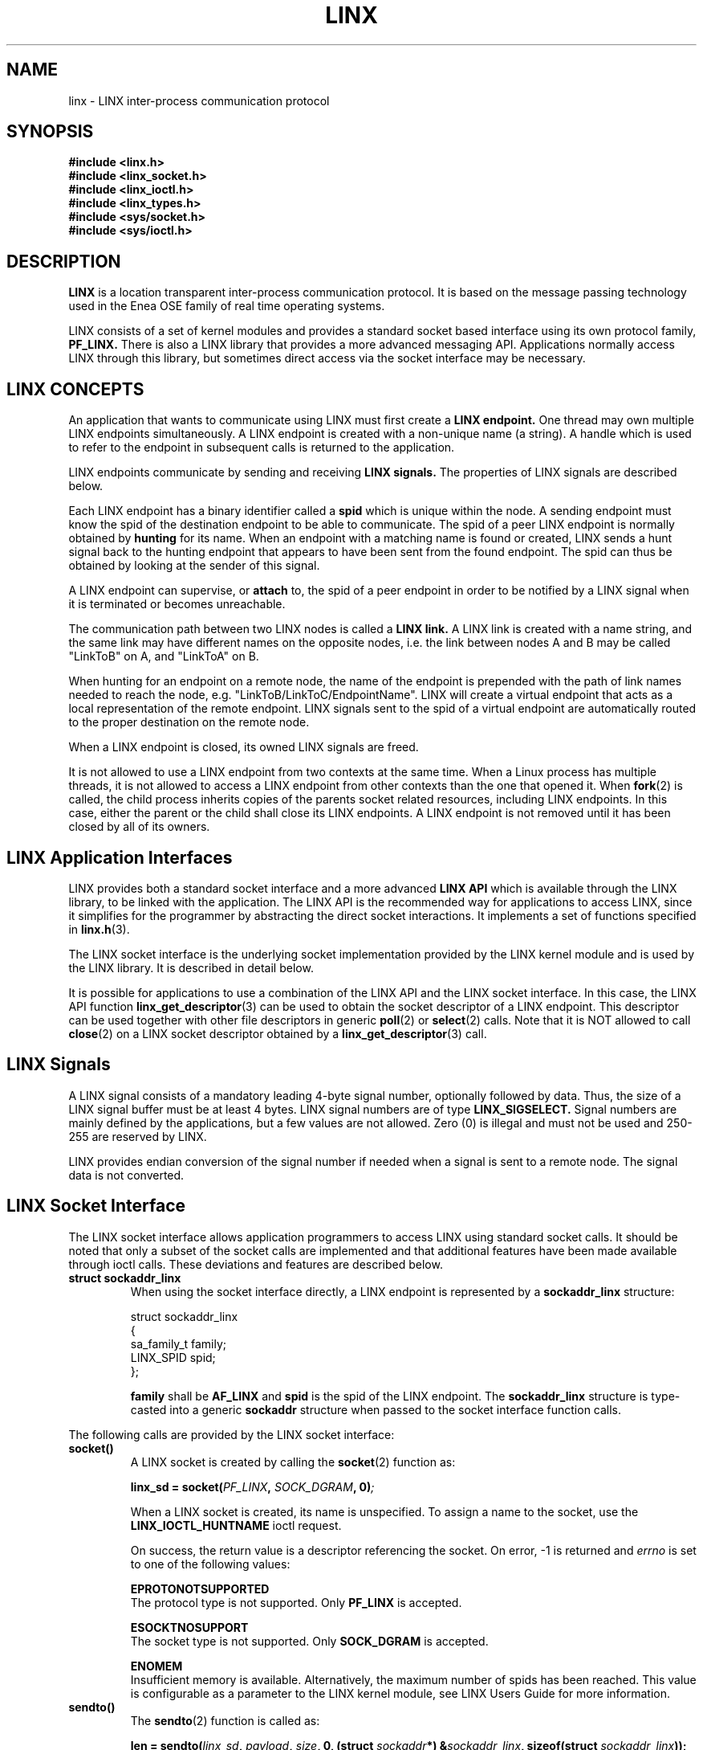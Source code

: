 .TH LINX 7 2007-09-14 "LINX Man Page" "LINX"
.SH NAME
linx \- LINX inter-process communication protocol
.SH SYNOPSIS
.B #include <linx.h>
.br
.B #include <linx_socket.h>
.br
.B #include <linx_ioctl.h>
.br
.B #include <linx_types.h>
.br
.B #include <sys/socket.h>
.br
.B #include <sys/ioctl.h>

.SH DESCRIPTION

.B LINX
is a location transparent inter-process communication protocol. It is based
on the message passing technology used in the Enea OSE family of real time
operating systems.
.PP
LINX consists of a set of kernel modules and provides a
standard socket based interface using its own protocol family,
.B PF_LINX.
There is also a LINX library that provides a more advanced messaging API.
Applications normally access LINX through this library, but sometimes
direct access via the socket interface may be necessary.
.PP

.SH "LINX CONCEPTS"

An application that wants to communicate using LINX must
first create a
.B LINX endpoint.
One thread may own multiple LINX endpoints simultaneously.
A LINX endpoint is created with a non-unique name (a string).
A handle which is used to refer to the endpoint in
subsequent calls is returned to the application.

LINX endpoints communicate by sending and receiving
.B LINX signals.
The properties of LINX signals are described below.

Each LINX endpoint has a binary identifier called a
.B spid
which is unique within the node. A sending endpoint must know the
spid of the destination endpoint to be able to communicate.
The spid of a peer LINX endpoint is normally obtained by
.B hunting
for its name. When an endpoint with a matching name is found or
created, LINX sends a hunt signal back to the hunting endpoint
that appears to have been sent from the found endpoint. The spid
can thus be obtained by looking at the sender of this signal.

A LINX endpoint can supervise, or
.B attach
to, the spid of a peer endpoint in order to be notified by a
LINX signal when it is terminated or becomes unreachable.

The communication path between two LINX nodes is called a
.B LINX link.
A LINX link is created with a name string, and the same link may
have different names on the opposite nodes, i.e. the
link between nodes A and B may be called "LinkToB" on A,
and "LinkToA" on B.

When hunting for an endpoint on a remote node, the name of
the endpoint is prepended with the path of link names needed to
reach the node, e.g. "LinkToB/LinkToC/EndpointName".
LINX will create a virtual endpoint that acts as a local
representation of the remote endpoint. LINX signals sent to the
spid of a virtual endpoint are automatically routed to the proper
destination on the remote node.

When a LINX endpoint is closed, its owned LINX signals are freed.

It is not allowed to use a LINX endpoint from two contexts at
the same time. When a Linux process has multiple threads, it is
not allowed to access a LINX endpoint from other contexts than
the one that opened it. When
.BR fork (2)
is called, the child process inherits copies of the parents
socket related resources, including LINX endpoints. In this
case, either the parent or the child shall close its LINX
endpoints. A LINX endpoint is not removed until it has been
closed by all of its owners.


.SH "LINX Application Interfaces"

LINX provides both a standard socket interface and a more advanced
.B LINX API
which is available through the LINX library, to be linked with the
application. The LINX API is the recommended way for applications to
access LINX, since it simplifies for the programmer by abstracting the
direct socket interactions. It implements a set of functions specified in
.BR linx.h (3).
.PP
The LINX socket interface is the underlying socket implementation
provided by the LINX kernel module and is used by the LINX library.
It is described in detail below.
.PP
It is possible for applications to use a combination of the LINX API
and the LINX socket interface. In this case, the LINX API function
.BR linx_get_descriptor (3)
can be used to obtain the socket descriptor of a LINX endpoint.
This descriptor can be used together with other file descriptors
in generic
.BR poll (2)
or
.BR select (2)
calls. Note that it is NOT allowed to call
.BR close (2)
on a LINX socket descriptor obtained by a
.BR linx_get_descriptor (3)
call.


.SH "LINX Signals"

A LINX signal consists of a mandatory leading 4-byte signal number,
optionally followed by data. Thus, the size of a LINX signal buffer
must be at least 4 bytes. LINX signal numbers are of type
.B LINX_SIGSELECT.
Signal numbers are mainly defined by the applications, but a few values
are not allowed. Zero (0) is illegal and must not be used and 250-255
are reserved by LINX.
.PP
LINX provides endian conversion of the signal number if needed when
a signal is sent to a remote node. The signal data is not converted.

.SH "LINX Socket Interface"

The LINX socket interface allows application programmers to access LINX
using standard socket calls. It should be noted that only a subset of
the socket calls are implemented and that additional features have been
made available through ioctl calls.
These deviations and features are described below.
.PP
.TP
.B struct sockaddr_linx
When using the socket interface directly, a LINX endpoint is represented
by a
.B sockaddr_linx
structure:

.nf
struct sockaddr_linx
{
        sa_family_t family;
        LINX_SPID   spid;
};
.fi
.br

.B family
shall be
.B AF_LINX
and
.B spid
is the spid of the LINX endpoint.
The
.B sockaddr_linx
structure is type-casted into a generic
.B sockaddr
structure when passed to the socket interface function calls.

.br
.PP

The following calls are provided by the LINX socket interface:

.TP
.B socket()
A LINX socket is created by calling the
.BR socket (2)
function as:

.BI "linx_sd = socket(" PF_LINX ", " SOCK_DGRAM ", 0)";

When a LINX socket is created, its name is unspecified.
To assign a name to the socket, use the
.B LINX_IOCTL_HUNTNAME
ioctl request.

On success, the return value is a descriptor referencing the
socket. On error, -1 is returned and
.I errno
is set to one of the following values:

.B EPROTONOTSUPPORTED
.br
The protocol type is not supported. Only
.B PF_LINX
is accepted.

.B ESOCKTNOSUPPORT
.br
The socket type is not supported. Only
.B SOCK_DGRAM
is accepted.

.B ENOMEM
.br
Insufficient memory is available. Alternatively, the maximum
number of spids has been reached. This value is configurable
as a parameter to the LINX kernel module, see LINX Users
Guide for more information.
.PP


.TP
.B sendto()
The
.BR sendto (2)
function is called as:

.BI "len = sendto(" linx_sd ", " payload ", " size ", 0, (struct " sockaddr "*) &" sockaddr_linx ", sizeof(struct " sockaddr_linx "));"

The
.I payload
shall be a LINX signal buffer and
.I size
shall be its length in bytes. Note that it is mandatory for a LINX signal to have a
leading 4 byte signal number. The
.I spid
field of the
.I sockaddr_linx
structure shall be the spid of the destination endpoint.

On success, the number of bytes sent is returned. On error, -1 is returned and
.I errno
is set to one of the following values:

.B EBADF
.br
An invalid descriptor was specified.

.B ECONNRESET
.br
The destination endpoint has been killed.

.B EINVAL
.br
Invalid argument passed.

.B ENOMEM
.br
Insufficient memory is available.

.B EOPNOTSUPP
.br
The sending LINX socket has not been assigned a name.

.BR EPIPE
.br
This error is reported at an attempt to send to the spid of a LINX
endpoint that is being closed as the call occurs.
.PP

.TP
.B sendmsg()
The
.BR sendmsg (2)
function is called as:

.BI "len = sendmsg(" linx_sd ", " *msg ",  0);"

.I msg
is a
.B msghdr
structure as defined in
.BR sendmsg (2).
The
.I msg_iov
field of the msghdr structure shall point to an
.B iovec
structure
containing the LINX signal buffer to transmit and the
.I msg_iovlen
field shall be set to 1. Note that it is mandatory for a LINX signal
to have a leading 4 byte signal number.
The
.I msg_name
field shall be a pointer to a
.B sockaddr_linx
structure containing
the spid of the destination endpoint and the
.I msg_namelen
field shall be set to the size of the sockaddr_linx structure.
The ancillary fields and the flags field of the msghdr structure
shall not be used and be set to zero.

On success, the number of bytes sent is returned. On error, -1 is returned and
.I errno
is set to one of the following values:

.B EBADF
.br
An invalid descriptor was specified.

.B ECONNRESET
.br
The destination endpoint has been killed. Note that this case
is accepted and the signal is silently discarded by LINX.

.B EINVAL
.br
Invalid argument passed.

.B ENOMEM
.br
Insufficient memory is available.

.B EOPNOTSUPP
.br
The sending socket has not been assigned a name.

.BR EPIPE
.br
This error is reported at an attempt to send to the spid of a LINX
endpoint that is being closed as the call occurs.
.PP


.TP
.B recvfrom()
The
.BR recvfrom (2)
function is called as:

.BI "len = recvfrom(" linx_sd ", " payload ", " size ", 0, (struct " sockaddr "*) &" sockaddr_linx ", sizeof(struct " sockaddr_linx "));"

It is used to receive any LINX signal from any LINX endpoint. It can not be
used when signal number filtering and/or sender filtering is needed, see
.BR recvmsg (2).
The first signal in the sockets receive queue is returned in the supplied
.I payload
buffer. If no signal is currently available at the socket, the call blocks
until a signal is received. The sender of the signal is returned in the
.B sockaddr_linx
structure. Note that the
.I size
of the payload buffer must be at least 4 bytes, since it is mandatory for
a LINX signal to have a 4 byte leading signal number.
.br

If the sender endpoint is in the same process as the destination and
linx_send() is used to transmit the signal, the supplied payload buffer will
contain a pointer to the actual signal.

On success, the number of bytes received is returned. If the received signal
is larger than the supplied payload buffer, zero is returned and the signal
buffer size is written as a 32-bit value in the first 4 bytes of the payload
buffer. On error, -1 is returned and
.I errno
is set to one of the following values:

.B EBADF
.br
An invalid descriptor was specified.

.B EFAULT
.br
Invalid payload buffer pointer provided.

.B EINVAL
.br
Invalid argument passed.

.B ENOMEM
.br
Insufficient memory is available.

.B EOPNOTSUPP
.br
The receiving socket has not been assigned a name.
.PP

.TP
.B recvmsg()
The
.BR recvmsg (2)
function is called as:

.BI "len = recvmsg(" sd ", " msg ",  0);"

.I msg
is a pointer to a
.B msghdr
structure as defined in
.BR recvmsg (2).
A LINX signal buffer shall be supplied in an
.B iovec
structure
pointed to from the
.I msg_iov
field and the
.B msg_iovlen
field shall be set to 1.
Note that the size of the supplied buffer must be at least 4 bytes, since
it is mandatory for a LINX signal to have a 4 byte leading signal number.
.br

The
.BR recvmsg (2)
call supports signal number filtering and sender filtering. This allows
the user to specify which signal numbers shall be received and/or from
which sender. The signal filter is described by a
.B linx_receive_filter_param
structure:

.nf
struct linx_receive_filter_param
{
        LINX_SPID             from;
        LINX_OSBUFSIZE        sigselect_size;
        const LINX_SIGSELECT *sigselect;
};
.fi

The
.B from
field specifies that only signals from a specific spid should be
received and
.B sigselect
is an array of
.B LINX_SIGSELECT
numbers to be received. The first position in the array contains the number of
entries in the list that follows. If the first position is set to a negative
count, all LINX signals except those listed will be received. The size of
the array is
.B sigselect_size.
.br

The filtering uses ancillary fields in the
.B msghdr
structure
and is described by the following example code:

.nf
union {
  char buf[CMSG_SPACE(sizeof(struct linx_receive_filter_param))];
  struct cmsghdr align;
} u;
struct msghdr msg;
struct linx_receive_filter_param *rfp;
struct sockaddr_linx linx_addr;
struct iovec iov;
struct cmsghdr *cmsg;
const LINX_SIGSELECT sig_sel[] = { 1, EXAMPLE_SIG };

iov.iov_base = *sig;
iov.iov_len = sigsize;

msg.msg_name = &linx_addr;
msg.msg_namelen = sizeof(struct sockaddr_linx);
msg.msg_iov = &iov;
msg.msg_iovlen = 1;
msg.msg_flags = 0;
msg.msg_control = u.buf;
msg.msg_controllen = sizeof(u.buf);

cmsg = CMSG_FIRSTHDR(&msg);
cmsg->cmsg_len = msg.msg_controllen;
cmsg->cmsg_level = 0;
cmsg->cmsg_type = 0;

rfp = (struct linx_receive_filter_param *)CMSG_DATA(cmsg);
rfp->sigselect_size = (sig_sel == 0) ? 0 :
  sizeof(LINX_SIGSELECT) * (abs((int32_t) sig_sel[0]) + 1);
rfp->from = from_spid;
rfp->sigselect = sig_sel;

read_size = recvmsg(linx->socket, &msg, 0);
.fi

If the sender endpoint is in the same process as the destination and
linx_send() is used to transmit the signal, the received message will contain
a pointer to the actual signal.

On success, the number of bytes received is returned. If the received signal
is larger than the supplied payload buffer, zero is returned and the signal
buffer size is written as a 32-bit value in the first 4 bytes of the payload
buffer. On error, -1 is returned and
.I errno
is set to one of the following values:

.B EBADF
.br
An invalid descriptor was specified.

.B EFAULT
.br
An invalid msghdr structure was provided.

.B EINVAL
.br
Invalid argument passed.

.B ENOMEM
.br
Insufficient memory is available.

.B EOPNOTSUPP
.br
The sending socket has not been assigned a name.
.br

.TP
.B poll()
LINX socket descriptors can be used in the
.BR poll (2)
call.

The call returns a bitmask that indicates the state of the LINX socket
receive queues. The following possible bits can be set at return from
this function:
.B POLLERR
if the LINX socket is in an error state,
.B POLLHUP
if the LINX socket has been shutdown/released,
.BR POLLIN " and " POLLRDNORM
if the LINX socket has data to read in receive queue.
.br

.TP
.B select()
LINX socket descriptors can be used together with other file descriptors
in the
.BR select (2)
call.
.br

.TP
.B ioctl()
IOCTL requests are sent to a LINX socket using the
.BR ioctl (2)
call. See below for all IOCTL request codes supported by LINX sockets.
.br

.TP
.B close()
A LINX socket created by a
.IR socket "(2)"
call can be closed with
.IR close "(2)."
Note that this function shall NOT be used on any LINX socket descriptor
created with
.IR linx_open (3)
or obtained by the LINX API function
.IR linx_get_descriptor (3).
.br

On success, 0 is returned, otherwise -1 is returned and
.I errno
can be one of the following errors:

.B EBADF
.br
An invalid descriptor was specified.
.PP

Only the calls described above are supported by a LINX socket.
The following are NOT supported on LINX sockets and shall not be used:
.IR bind "(2), " connect "(2), " socketpair "(2), " accept "(2), " getname "(2), "
.IR listen "(2), " shutdown "(2), " setsockopt "(2), " getsockopt "(2), "
.IR mmap "(2) and " sendpage "(2)."


.SH "IOCTL Request Codes"
The following IOCTL request codes can be accessed using
.IR ioctl "(2)"
on LINX sockets:
.br

.B LINX_IOCTL_SEND
.br
.RS
Sends a signal from a LINX socket
.BR sd .
The correct syntax is:

.nf
.BI "struct linx_sndrcv_param *" sndrcv ";"
.br
.IB error " = ioctl(" sd ", " LINX_IOCTL_SEND ", " sndrcv ");"
.fi

.PP
.I sndrcv
is a
.B linx_sndrcv_param
structure:
.RS
.nf
struct linx_sndrcv_param
{
	__u32 from;
	__u32 to;
	__u32 size;
	__u32 sig_attr;
	__u32 sigselect_size;
	__u32 tmo;
	__u64 sigselect;
	__u64 buffer;
	__u64 real_buf;
	__u32 offset;
	__u32 real_size;
};
.fi
.PP
.RE
.BR from
is the spid of the sender, the sender does not need to be the current socket, the signal
is sent from the current socket but the receiver will see the
.BR from
as the sending spid, the default case is that
.BR from
is the spid of the current LINX socket.
.BR to
is the spid of the receiver,
.BR size
is the size of the signal to be sent and
.BR sig_attr
are the attributes of the signal. The
.BR sigselect_size,
.BR sigselect,
.BR real_buf
and
.BR real_size
parameters are not used by
.BR LINX_IOCTL_SEND.
.BR buffer
is the pointer to the buffer to be sent, it is passed as a 64 bit unsigned value to be
both 32-bit and 64-bit compatible.
When a pool signal is sent,
.BR buffer
shall be null (LINX_NIL) and
.BR offset
shall contain the offset to the signal into the pool. Otherwise,
.BR offset
is ignored.

On success, the number of sent bytes is returned.
If the call fails, the signal is not freed.
.br
.PP
.RE

.B LINX_IOCTL_RECEIVE
.br
.RS
Receives a signal on a LINX socket
.BR sd .
The call will block until a signal is received.
The correct syntax is:

.nf
.BI "struct linx_sndrcv_param *" sndrcv ";"
.br
.IB error " = ioctl(" sd ", " LINX_IOCTL_RECEIVE ", " sndrcv ");"
.fi

.PP
.I sndrcv
is a
.B linx_sndrcv_param
structure:
.RS
.nf
struct linx_sndrcv_param
{
	__u32 from;
	__u32 to;
	__u32 size;
	__u32 sig_attr;
	__u32 sigselect_size;
	__u32 tmo;
	__u64 sigselect;
	__u64 buffer;
	__u64 real_buf;
	__u32 offset;
	__u32 real_size;
};
.fi
.PP
.RE
The
.BR from
field should be set to
.BR LINX_ILLEGAL_SPID
if signals from anyone should be received or if only signals
from a specific spid should be received then
.BR from
should be set to that spid. If
.BR LINX_ILLEGAL_SPID
was set the
.BR from
will contain the spid of the sender after the return of the call.
The
.BR to
field is not used when receiving a signal.
The
.BR size
field is the size of the provided buffer. When the call returns the
.BR sig_attr
field is set to the attribute the signal carriers.
The
.BR sigselect
field is an array of
.B LINX_SIGSELECT
numbers to be received. The first position in the array contains the number of
entries in the list that follows. If the first position is set to a negative
count, all LINX signals except those listed will be received. The size of
the array is
.B sigselect_size.
When the
.BR tmo
field is used the call waits maximum
.BR tmo
milliseconds before returning even if no signal has been received, if a blocking
receive is requested the
.BR tmo
field should be ~0 (0xFFFFFFFF), this will block forever. If no signal
is received the
.BR buffer
pointer will be set to NULL (the provided buffer is always consumed).
The
.BR buffer
field is a pointer to the buffer provided by the user.
If
.BR real_buf
points to a different address than
.BR buffer,
then
.BR real_buf
contains the address of the received signal buffer, instead of
.BR buffer.
If the call succeeds and
.BR buffer
is null (LINX_NIL), then
.BR offset
is the offset to the received signal into the pool and
.BR real_size
contains the size of the signal. Otherwise,
.BR offset
and
.BR real_size
are ignored.

On success,
the number of bytes received  is  returned.  If  the received signal is
larger than the supplied payload buffer, zero is returned and the signal
buffer size is written as a 32-bit value in the first 4 bytes of the
payload buffer.
.br
.PP
.RE

.B LINX_IOCTL_REQUEST_TMO
.br
.RS
Request a timeout, a signal is sent to the requesting LINX endpoint when a
timeout has expired. The correct syntax is:

.nf
.BI "struct linx_tmo_param *" tmo_param ";"
.br
.IB error " = ioctl(" sd ", " LINX_IOCTL_REQUEST_TMO ", " tmo_param ");"
.fi

.PP
.I tmo_param
is a
.B linx_tmo_param
structure:
.RS
.nf
struct linx_tmo_param
{
   LINX_OSTIME tmo;
   LINX_OSBUFSIZE sigsize;
   __u64 sig;
   LINX_OSTMOREF tmoref;
   __u32 offset;
};
.fi
.PP
.RE
.BR tmo
is the timeout in milliseconds and the actual timeout time is rounded upward
to the nest larger tick, the call guarantees at least the number of milliseconds
requested,
.BR sigsize
is the size of the provided signal, if no signal is provided the value must be
set to zero.
.BR sig
is a pointer to the signal that will be returned when the timeout expires.
If a pool signal is used, then
.BR sig
shall be null (LINX_NIL) and
.BR offset
shall contain the offset to the signal into the pool.
If
.BR sig
is null and
.BR sigsize
is zero, then the default timeout signal with signal number LINX_OS_TMO_SIG
is received instead.
.BR offset
is the offset to the signal into the pool and it is ignored if pool signals
are not used.

On success, an timemout reference is returned in
.BR tmoref .
This reference can be used in
.B LINX_IOCTL_CANCEL_TMO
and
.BR LINX_IOCTL_MODIFY_TMO .
.RE
.PP

.B LINX_IOCTL_CANCEL_TMO
.br
.RS
Cancel a pending timeout, the correct syntax is:

.nf
.BI "struct linx_tmo_param *" tmo_param ";"
.br
.IB error " = ioctl(" sd ", " LINX_IOCTL_CANCEL_TMO ", " tmo_param ");"
.fi

.PP
.I tmo_param
is a
.B linx_tmo_param
structure:
.RS
.nf
struct linx_tmo_param
{
   LINX_OSTIME tmo;
   LINX_OSBUFSIZE sigsize;
   __u64 sig;
   LINX_OSTMOREF tmoref;
   __u32 offset;
};
.fi
.PP
.RE
.BR tmo ", " sigsize "," sig "and" offset
are ignored,
.BR tmoref
is used to identify which timeout is to be canceled, it is guaranteed that
the timeout signal cannot be received after cancellation.
.RE
.PP

.B LINX_IOCTL_MODIFY_TMO
.br
.RS
Modifies a pending timeout, the correct syntax is:

.nf
.BI "struct linx_tmo_param *" tmo_param ";"
.br
.IB error " = ioctl(" sd ", " LINX_IOCTL_MODIFY_TMO ", " tmo_param ");"
.fi

.PP
.I tmo_param
is a
.B linx_tmo_param
structure:
.RS
.nf
struct linx_tmo_param
{
   LINX_OSTIME tmo;
   LINX_OSBUFSIZE sigsize;
   __u64 sig;
   LINX_OSTMOREF tmoref;
   __u32 offset;
};
.fi
.PP
.RE
.BR sigsize ", " sig "and" offset
are ignored,
.BR tmoref
is used to identify which timeout is to be modified,
.BR tmo
is the new timeout value.
.RE
.PP

.B LINX_IOCTL_REQUEST_NEW_LINK
.br
.RS
Request a signal when a new link is available, the correct syntax is:

.nf
.BI "struct linx_new_link_param *" new_link_param ";"
.br
.IB error " = ioctl(" sd ", " LINX_IOCTL_REQUEST_NEW_LINK ", " new_link_param ");"
.fi

.PP
.I new_link_param
is a
.B linx_new_link_param
structure:
.RS
.nf
struct linx_new_link_param
{
	uint32_t token;
	uint32_t new_link_ref;
};
.fi
.PP
.RE
.BR token
is passed to and from the LINX kernel module keeping track of which links the caller
already have been notified about, the
.BR token
value is ignored the first time a LINX endpint requests a new link signal. The
.BR token
received in the new link signal should then be used in the next new link signal
request.
.BR new_link_ref
is used to cancel a pending new link signal request.

The syntax of the new link signal received when a new link is available is:

.RS
.nf
struct linx_new_link {
	LINX_SIGSELECT signo;
	LINX_NLTOKEN token;
	int name;
	int attr;
	char buf[1];
};
.fi
.RE

.BR signo
is LINX_OS_NEW_LINK_SIG,
.BR token
is the token value to be used in the next request for a new link signal,
.BR name
is the offset into
.BR buf
where the name of the new link is stored, the name is null terminated,
.BR attr
is the offset into
.BR buf
where the attributes, if any, of the link are stored, the attribute string
is null terminted,
.BR buf
is a character buffer containg the name and the attributes, if any, of the link.

.RE
.PP


.B LINX_IOCTL_CANCEL_NEW_LINK
.br
.RS
Cancels a pending new link signal request, the correct syntax is:

.nf
.BI "struct linx_new_link_param *" new_link_param ";"
.br
.IB error " = ioctl(" sd ", " LINX_IOCTL_CANCEL_NEW_LINK ", " new_link_param ");"
.fi

.PP
.I new_link_param
is a
.B linx_new_link_param
structure:
.RS
.nf
struct linx_new_link_param
{
	uint32_t token;
	uint32_t new_link_ref;
};
.fi
.PP
.RE
.BR token
is ignored,
.BR new_link_ref
is used to identify which pending new link signal request is to be cancelled, after the
cancellation it is guarnateed that no more new link signals can be received.
.RE
.PP

.B LINX_IOCTL_HUNTNAME
.br
.RS
Sets the name of a LINX socket
.B sd
and returns its binary LINX endpoint identifier, the spid. The correct syntax is:

.nf
.BI "struct linx_huntname *" huntname ";"
.br
.IB error " = ioctl(" sd ", " LINX_IOCTL_HUNTNAME ", " huntname ");"
.fi

.PP
.I huntname
is a
.B linx_huntname
structure:
.RS
.nf
struct linx_huntname
{
        LINX_SPID spid;
        size_t    namelen;
        char     *name;
};
.fi
.PP
.RE
.BR namelen
is the size in bytes of the string
.BR name
that contains the name to assign to the socket.
On success,
.BR spid
is set to the spid assigned to the LINX socket.
.br
.PP
.RE

.B LINX_IOCTL_HUNT
.br
.RS
Hunts for a LINX endpoint (that has been assigned a name) to obtain
its spid. The correct syntax is:

.nf
.BI "struct linx_hunt_param *" hunt_param ";"
.br
.IB error " = ioctl(" sd ", " LINX_IOCTL_HUNT ", " hunt_param ");"
.fi
.br
.PP
.I hunt_param
is a
.B linx_hunt_param
structure:
.PP
.RS
.nf
struct linx_hunt_param
{
   LINX_OSBUFSIZE sigsize;
   LINX_SPID from;
   __u64 sig;
   __u32 offset;
   __u32 namelen;
   __u64 name;
};

.fi
.PP
.RE
The
.BR sig
parameter optionally holds a signal of size
.BR sigsize
to be received when the
other LINX socket is available. If no signal (LINX_NIL) is provided and
.BR sigsize
is 0, the LINX default hunt signal of type
.B LINX_OS_HUNT_SIG
will be used.
When a pool signal is used,
.BR sig
shall be null and
.BR offset
shall contain offset to the signal into the pool. Otherwise,
.BR offset
is ignored.
The
.BR from
parameter shall be set to the owner of the hunt. In the normal
case, this is the spid of the LINX socket performing the hunt call.
If the spid associated with a different LINX socket is provided,
the hunt can be cancelled by closing that socket. The hunt signal
is always sent to the LINX socket performing the hunt call.
The
.BR namelen
is the size of the string
.BR name
that contains the name of the LINX endpoint to be hunted for.
.RE
.PP

.B LINX_IOCTL_ATTACH
.br
.RS
Attaches to a LINX endpoint in order to supervise it, i.e. to get an
attach signal if it becomes unavailable. The correct syntax is:
.br

.nf
.BI "struct linx_attach_param *" attach_param ";"
.br
.IB error " = ioctl(" sd ", " LINX_IOCTL_ATTACH ", " attach_param ");"
.fi

.br
.PP
.I attach_param
is a
.B linx_attach_param
structure:
.PP
.RS
.nf
struct linx_attach_param
{
   LINX_SPID spid;
   LINX_OSBUFSIZE sigsize;
   __u64 sig;
   __u32 offset;
   LINX_OSATTREF attref;
};
.fi
.PP
.RE
The
.BR spid
field is the spid of the LINX endpoint to supervise.
The
.BR sig
parameter optionally holds a LINX signal of size
.BR sigsize
to be received when the supervised LINX endpoint becomes unavailable.
If no signal (LINX_NIL) is provided and
.BR sigsize
is zero, the LINX default attach signal of type
.B LINX_OS_ATTACH_SIG
will be received.
If a pool signal is used, then
.BR sig
shall be null (LINX_NIL) and
.BR offset
shall contain the offset to the signal into the pool.
.br

On success, an attach reference is returned in
.BR attref.
This reference can be used in
.B LINX_IOCTL_DETACH
later.
.RE
.PP

.B LINX_IOCTL_DETACH
.br
.RS
Detaches from a supervised LINX endpoint, i.e. stops supervising it.
The correct syntax is:
.RE

.RS
.nf
.BI "struct linx_detach_param *" detach_param ";"
.br
.IB error " = ioctl(" sd ", " LINX_IOCTL_DETACH ", " detach_param ");"
.fi
.br
.PP
The
.I detach_param
parameter is a
.B struct linx_detach_param
with the following fields:
.PP
.RS
.nf
struct linx_detach_param
{
        LINX_OSATTREF  attref;
}
.fi
.br
.PP
.RE
The
.BR attref
field is an attach reference returned from a
.BR LINX_IOCTL_ATTACH
call.
.RE
.PP

.B LINX_IOCTL_SET_RECEIVE_FILTER
.br
.RS
Sets up a receive filter prior to a
.BR select (2)
call. The correct syntax is:
.RE

.RS
.nf
.BI "struct linx_receive_filter_param *" rfp ";"
.br
.IB error " = ioctl(" sd ", " LINX_IOCTL_SET_RECEIVE_FILTER ", " rfp ");"
.fi
.br
.PP
.I rfp
is a
.B linx_receive_filter_param
structure:
.PP
.RS
.nf
struct linx_receive_filter_param
{
        LINX_SPID             from;
        LINX_OSBUFSIZE        sigselect_size;
        const LINX_SIGSELECT *sigselect;
};
.fi
.br
.PP
.RE
The
.B from
parameter specifies that only signals from a specific spid should be received and
.B sigselect
is an array of
.B LINX_SIGSELECT
numbers to be received. The first position in the array contains the number of
entries in the list that follows. If the first position is set to a negative
count, all LINX signals except those listed will be received. The size of
the array is
.B sigselect_size.
.RE
.PP

.B LINX_IOCTL_REGISTER_LINK_SUPERVISOR
.br
.RS
This command is now obsolete; use the LINX_IOCTL_REQUEST_NEW_LINK instead.
.RE

.B LINX_IOCTL_UNREGISTER_LINK_SUPERVISOR
.br
.RS
This command is now obsolete; use the LINX_IOCTL_CANCEL_NEW_LINK instead.
.RE
.PP

.B LINX_IOCTL_VERSION
.br
.RS
Returns the version of the LINX kernel module. The correct syntax is:
.RE

.RS
.nf
.BI "unsigned int " version ";"
.br
.IB error " = ioctl(" sd ", " LINX_IOCTL_VERSION ", &" version ");"
.fi
.br
.PP
On success, the
.BR version
parameter contains the version of the LINX kernel module.
The LINX version number is a 32-bit number composed of an 8-bit major version,
an 16-bit minor version, and a 8-bit seq (patch) number.
.fi
.br
.RE
.PP


.B LINX_IOCTL_INFO
.br
.RS
Retrieves information from the LINX kernel module.
The correct syntax is:
.RE

.RS
.nf
.BI "struct linx_info " info ";"
.br
.IB error " = ioctl(" sd ", " LINX_IOCTL_INFO ", &" info ");"
.fi
.br
.PP
The
.B info
parameter is a
.B struct linx_info
with the following fields:
.PP
.RS
.nf
struct linx_info
{
        int    type;
        void  *type_spec;
};
.fi
.br
.PP
.RE
The
.BR type
field indicates the requested type of information and
.BR type_spec
is a pointer to a struct that will contain input and return parameters.
.br

Note that information retrieved with LINX_IOCTL_INFO may have become
inaccurate when used in a subsequent call.
The application must be prepared to handle errors related to this.
.br

The different kinds of information that
can be retrieved from the LINX kernel module are:
.br

.B LINX_INFO_SUMMARY
.br
.RS
.br
Provides a summary of the most important information from the LINX
kernel module.
.RE

.RS
.nf
.BI "struct linx_info " info ";"
.br
.BI "struct linx_info_summary " info_summary ";"
.br
.BI "info.type = " LINX_INFO_SUMMARY ";"
.br
.BI "info.type_spec = " &info_summary ";"
.fi
.br
.PP
The
.B linx_info_summary
structure is defined as:
.PP
.RS
.nf
struct linx_info_summary
{
       int no_of_local_sockets;
       int no_of_remote_sockets;
       int no_of_link_sockets;
       int no_of_pend_attach;
       int no_of_pend_hunt;
       int no_of_queued_signals;
};
.fi
.br
.PP
.RE
The
.B no_of_local_sockets
field is the number of LINX sockets open locally,
.B no_of_remote_sockets
is the number of internal sockets open that have been created by the LINX
kernel module to represent remote LINX endpoints.
The
.B no_of_link_sockets
field is the number of open sockets representing LINX links to other nodes.
The
.B no_of_pend_attach
field is the number of pending attaches,
.B no_of_pend_hunt
is the number of pending hunts and
.B no_of_queued_signals
is the number of queued signals.
.RE
.br

.B LINX_INFO_SOCKETS
.br
.RS
.br
Returns the number of open LINX sockets and their LINX endpoint identifiers (spids).
.RE

.RS
.nf
.BI "struct linx_info " info ";"
.br
.BI "struct linx_info_sockets " info_sockets ";"
.br
.BI "info.type = " LINX_INFO_SOCKETS ";"
.br
.BI "info.type_spec = " &info_sockets ";"
.fi
.br
.PP
The
.B linx_info_sockets
structure is defined as:
.PP
.RS
.nf
struct linx_info_sockets
{
        LINX_OSBOOLEAN local;
        LINX_OSBOOLEAN remote;
        LINX_OSBOOLEAN link;
        int            buffer_size;
        int            no_of_sockets;
        LINX_SPID     *buffer;
};
.fi
.br
.PP
.RE
If
.B local
is true, local sockets are included in the output, if
.B remote
is true, remote sockets are included and if
.B link
is true, sockets representing LINX links are included.
The number of LINX sockets matching the search is returned in
.BR no_of_sockets
and the array of spids is returned in the provided
.BR buffer "."
of size
.B buffer_size
bytes. If the provided buffer is too small, not all sockets
will be included.
.RE
.br

.B LINX_INFO_TYPE
.br
.RS
.br
Returns the type of a LINX endpoint.
.RE

.RS
.nf
.BI "struct linx_info " info ";"
.br
.BI "struct linx_info_type " info_type ";"
.br
.BI "info.type = " LINX_INFO_TYPE ";"
.br
.BI "info.type_spec = " &info_type ";"
.fi
.br
.PP
The
.B linx_info_type
structure is defined as:
.PP
.RS
.nf
struct linx_info_type
{
        LINX_SPID  spid;
        int        type;
};
.fi
.br
.PP
.RE
The
.B spid
field is the identifier of the LINX endpoint for which the type is
requested. The type is returned in
.BR type "."
A LINX endpoint can be of types:
.BR LINX_TYPE_UNKNOWN ","
.BR LINX_TYPE_LOCAL ","
.BR LINX_TYPE_REMOTE ","
.BR LINX_TYPE_LINK ","
.B LINX_TYPE_ILLEGAL
or
.BR LINX_TYPE_ZOMBIE "."
.RE
.br

.B LINX_INFO_STATE
.br
.RS
.br
Returns the state of a LINX endpoint.
.RE

.RS
.nf
.BI "struct linx_info " info ";"
.br
.BI "struct linx_info_state " info_state ";"
.br
.BI "info.type = " LINX_INFO_STATE ";"
.br
.BI "info.type_spec = " &info_state ";"
.fi
.br
.PP
The
.B linx_info_state
structure is defined as:
.PP
.RS
.nf
struct linx_info_state
{
        LINX_SPID  spid;
        int        state;
};
.fi
.br
.PP
.RE
The
.B spid
field is the identifier of the LINX endpoint for which the state is
requested. The state is returned in
.BR state "."
A LINX socket can be in states:
.BR LINX_STATE_UNKNOWN ","
.BR LINX_STATE_RUNNING ","
.BR LINX_STATE_RECV
or
.BR LINX_STATE_POLL "."
.RE
.br


.B LINX_INFO_FILTERS
.br
.RS
.br
Returns information about the receive filters set up by a LINX endpoint.
.RE

.RS
.nf
.BI "struct linx_info " info ";"
.br
.BI "struct linx_info_filters " info_filters ";"
.br
.BI "info.type = " LINX_INFO_FILTERS ";"
.br
.BI "info.type_spec = " &info_filters ";"
.fi
.br
.PP
The
.B linx_info_filters
structure is defined as:
.PP
.RS
.nf
struct linx_info_filters
{
        LINX_SPID       spid;
        LINX_SPID       from_filter;
        int             buffer_size;
        int             no_of_sigselect;
        LINX_SIGSELECT *buffer;
};
.fi
.br
.PP
.RE
The
.B spid
field is the identifier of the LINX endpoint for which the receive filter
is requested. If the endpoint has setup a receive filter only accepting
signals from a specific LINX endpoint, the spid of that endpoint is returned in
.BR from_filter "."
The number of LINX_SIGSELECT signal numbers in the receive filter
is returned in
.BR no_of_sigselect "."
A copy of the filter of the LINX endpoint is returned in
.BR buffer "."
The first element of the filter is the amount of LINX_SIGSELECT that follow it.
.br
.B buffer_size
is the size in bytes of the buffer. If the buffer is too small, not all
signal numbers in the filter are included. It is possible to know whether all
LINX_SIGSELECT were copied to the
.B buffer
array by comparing its first element with
.BR no_of_sigselect "."
.RE
.br

.B LINX_INFO_RECV_QUEUE
.br
.RS
.br
Returns the receive queue of a LINX endpoint.
.RE

.RS
.nf
.BI "struct linx_info " info ";"
.br
.BI "struct linx_info_recv_queue " info_recv_queue ";"
.br
.BI "info.type = " LINX_INFO_RECV_QUEUE ";"
.br
.BI "info.type_spec = " &info_recv_queue ";"
.fi
.br
.PP
The
.B linx_info_recv_queue
structure is defined as:
.PP
.RS
.nf
struct linx_info_recv_queue
{
        LINX_SPID                spid;
        int                      buffer_size;
        int                      no_of_signals;
        struct linx_info_signal *buffer;
};
.fi
.br
.PP
.RE
The
.B spid
field is the identifier of the LINX endpoint for which the receive queue is requested.
The number of signals in the queue is returned in
.BR no_of_signals "."
An array with queue information is returned in the provided
.BR buffer "."
The
.B buffer_size
is the size in bytes of the buffer. If the buffer is too small, not all
signals are included.
The
.B linx_info_signal
structure is defined as:
.PP
.RS
.nf
struct linx_info_signal
{
        LINX_SIGSELECT signo;
        int            size;
        LINX_SPID      from;
};
.fi
.br
.PP
.RE
The
.B signo
field holds the signal number,
.B size
is the size in bytes of the signal and
.B from
is the spid of the sending LINX endpoint.
.RE
.br

.B LINX_INFO_RECV_QUEUE_2
.br
.RS
.br
Returns the receive queue of a LINX endpoint, with information about
OOB messages in queue.
.RE

.RS
.nf
.BI "struct linx_info " info ";"
.br
.BI "struct linx_info_recv_queue_2 " info_recv_queue ";"
.br
.BI "info.type = " LINX_INFO_RECV_QUEUE_2 ";"
.br
.BI "info.type_spec = " &info_recv_queue ";"
.fi
.br
.PP
The
.B linx_info_recv_queue
structure is defined as:
.PP
.RS
.nf
struct linx_info_recv_queue_2
{
        LINX_SPID  spid;
        int        buffer_size;
        int        no_of_signals;
        char      *buffer;
};
.fi
.br
.PP
.RE
The
.B spid
field is the identifier of the LINX endpoint for which the receive queue is
requested.
The number of signals in the queue is returned in
.BR no_of_signals "."
An array with queue information is returned in the provided
.BR buffer "."
The
.B buffer_size
is the size in bytes of the buffer. If the buffer is too small, not all
signals are included.
The
.B linx_info_signal_2
structure is defined as:
.PP
.RS
.nf
struct linx_info_signal_2
{
        LINX_SIGSELECT signo;
        int            size;
        LINX_SPID      from;
        uint32_t       flags;
};
.fi
.br
.PP
.RE
The
.B signo
field holds the signal number,
.B size
is the size in bytes of the signal and
.B from
is the spid of the sending LINX endpoint.
.B flags
specifies the type of transmission. Values of this argument are formed by
logically OR'ing zero or more of the following flags:

.B MSG_OOB
A signal sent out-of-band.
.RE
.br


.B LINX_INFO_PEND_ATTACH
.br
.RS
.br
Returns information about pending attaches
.B from
or
.B to
a LINX endpoint.
.RE

.RS
.nf
.BI "struct linx_info " info ";"
.br
.BI "struct linx_info_pend_attach " info_pend_attach ";"
.br
.BI "info.type = " LINX_INFO_PEND_ATTACH ";"
.br
.BI "info.type_spec = " &info_pend_attach ";"
.fi
.br
.PP
The
.B linx_info_pend_attach
structure is defined as:
.PP
.RS
.nf
struct linx_info_pend_attach
{
        LINX_SPID                spid;
        int                      from_or_to;
        int                      buffer_size;
        int                      no_of_attaches;
        struct linx_info_attach *buffer;
};
.fi
.br
.PP
.RE
The
.B spid
field is the identifier of the LINX endpoint for which attach information is
requested. If
.B from_or_to
is set to
.B LINX_ATTACH_FROM,
information about attaches from the spid is returned. If it is set to
.B LINX_ATTACH_TO,
information about attaches to the spid is returned. The number
of attaches to/from the
.B spid
is returned in
.BR no_of_attaches ","
Information about the attaches are returned in the provided
.BR buffer "."
The
.B buffer_size
is the size in bytes of the buffer. If the buffer is too small, not all
attaches are included.
The
.B linx_info_attach
structure is defined as:
.PP
.RS
.nf
struct linx_info_attach
{
        LINX_SPID               spid;
        LINX_OSATTREF           attref;
        struct linx_info_signal attach_signal;
};
.fi
.br
.PP
.RE
The
.B spid
is the identifier of the LINX endpoint that has attached
or has been attached to (depending on what
.B from_or_to
is set to). The
.B attref
field is the attach reference and
.B attach_signal
is the attach signal.
.RE
.br


.B LINX_INFO_PEND_HUNT
.br
.RS
.br
Returns information about pending hunts issued from any LINX endpoint.
.RS
.nf
.BI "struct linx_info " info ";"
.br
.BI "struct linx_info_pend_hunt " info_pend_hunt ";"
.br
.BI "info.type = " LINX_INFO_PEND_HUNT ";"
.br
.BI "info.type_spec = " &info_pend_hunt ";"
.fi
.br
.RE

The
.B linx_info_pend_hunt
structure is defined as:
.PP
.RS
.nf
struct linx_info_pend_hunt
{
        LINX_SPID              spid;
        int                    buffer_size;
        int                    strings_offset;
        int                    no_of_hunts;
        struct linx_info_hunt *buffer;
};
.fi
.br
.PP
.RE
The
.B spid
field is the identifier of the LINX endpoint for which hunt information is requested.
The number of pending hunts is returned in
.B no_of_hunts
and information about each pending hunt is returned in the provided
.BR buffer "."
The
.B buffer_size
is the size in bytes of the buffer. If the buffer is too small, not all
hunts are included.
The
.B strings_offset
is the offset into the
.BR buffer
where the name strings are stored. Each
.B linx_info_hunt
structure is defined as:
.PP
.RS
.nf
struct linx_info_hunt
{
        struct linx_info_signal hunt_signal;
        LINX_SPID               owner;
        char                   *hunt_name;
};
.fi
.br
.PP
.RE
The
.B owner
field is the owner of the pending hunt and
.B hunt_name
is a string containing the name hunted for. The
.B hunt_signal
is the hunt signal. The
.B linx_info_signal
structure is described under
.BR LINX_INFO_RECV_QUEUE "."
.RE
.br


.B LINX_INFO_PEND_TMO
.br
.RS
.br
Returns information about pending timeouts issued from any LINX endpoint.
.RS
.nf
.BI "struct linx_info " info ";"
.br
.BI "struct linx_info_pend_tmo " info_pend_tmo ";"
.br
.BI "info.type = " LINX_INFO_PEND_TMO ";"
.br
.BI "info.type_spec = " &info_pend_tmo ";"
.fi
.br
.RE

The
.B linx_info_pend_tmo
structure is defined as:
.PP
.RS
.nf
struct linx_info_pend_tmo
{
        LINX_SPID             spid;
        int                   buffer_size;
        int                   no_of_timeouts;
        struct linx_info_tmo  *buffer;
};
.fi
.br
.PP
.RE
The
.B spid
field is the identifier of the LINX endpoint for which timeout information
is requested. The number of pending timeouts is returned in
.B no_of_timeouts
and information about each pending timeout is returned in the provided
.BR buffer "."
The
.B buffer_size
is the size in bytes of the buffer. If the buffer is too small, not all
timeouts are included. Each
.B linx_info_tmo
structure is defined as:
.PP
.RS
.nf
struct linx_info_tmo
{
        LINX_OSTIME             tmo;
        LINX_OSTMOREF           tmoref;
        struct linx_info_signal tmo_signal;
};
.fi
.br
.PP
.RE
The
.B tmo
field is the remaining time and
.B tmoref
is the timeout reference. The
.B tmo_signal
holds the timeout signal information.
.RE
.br


.B LINX_INFO_SIGNAL_PAYLOAD
.br
.RS
.br
Returns the payload of a signal owned by a LINX endpoint.
.RS
.nf
.BI "struct linx_info " info ";"
.br
.BI "struct linx_info_signal_payload " info_signal_payload ";"
.br
.BI "info.type = " LINX_INFO_SIGNAL_PAYLOAD ";"
.br
.BI "info.type_spec = " &info_signal_payload ";"
.fi
.br
.RE

The
.B linx_info_signal_payload
structure is defined as:
.PP
.RS
.nf
struct linx_info_signal_payload
{
        LINX_SPID               spid;
        int                     buffer_size;
        struct linx_info_signal signal;
        int                     payload_size;
        char                   *buffer;
};
.fi
.br
.PP
.RE
The
.B spid
field is the identifier of the LINX endpoint owning the signal and
.B signal
is a
.B linx_info_signal
structure returned from a previous LINX_INFO call.
The signal buffer will be returned in the provided
.BR buffer "."
The
.B buffer_size
is the size in bytes of the buffer. If the provided buffer is too small, only the
beginning of the signal buffer is returned. The
.B payload_size
shows the size in bytes of the returned signal payload. If the provided buffer is
larger than the signal payload,
.B payload_size
will be less than
.BR buffer_size "."
If no signal payload matching the
.B signal
the
.B payload_size
will be set to zero.
.RE
.br


.B LINX_INFO_NAME
.br
.RS
.br
Returns the name of a LINX endpoint.
.RE

.RS
.nf
.BI "struct linx_info " info ";"
.br
.BI "struct linx_info_name " info_name ";"
.br
.BI "info.type = " LINX_INFO_NAME ";"
.br
.BI "info.type_spec = " &info_name ";"
.fi
.br
.PP
The
.B linx_info_name
structure is defined as:
.PP
.RS
.nf
struct linx_info_name
{
        LINX_SPID spid;
        int       namelen;
        char     *name;
};
.fi
.br
.PP
.RE
The
.B spid
field is the identifier of the LINX endpoint for which the name is requested.
The
.B namelen
field is the length of the provided
.B name
buffer in which the name is returned.
If the LINX socket endpoint has not been assigned a name yet
zero is returned and
.B name
is set to the empty string.
.RE
.br


.B LINX_INFO_OWNER
.br
.RS
.br
Returns the process (PID) that owns a LINX endpoint.
.RE

.RS
.nf
.BI "struct linx_info " info ";"
.br
.BI "struct linx_info_owner " info_owner ";"
.br
.BI "info.type = " LINX_INFO_OWNER ";"
.br
.BI "info.type_spec = " &info_owner ";"
.fi
.br
.PP
The
.B linx_info_owner
structure is defined as:
.PP
.RS
.nf
struct linx_info_owner
{
        LINX_SPID spid;
        pid_t     owner;
};
.fi
.br
.PP
.RE
The
.B spid
field is the identifier of the LINX endpoint for which the information
is requested. On success, the PID of the
owning process is returned in
.BR owner "."
.RE
.br


.B LINX_INFO_STAT
.br
.RS
.br
Returns statistics for a LINX endpoint. This requires that the LINX kernel
module has been compiled with the "SOCK_STAT=yes" setting.
.RE
.RS
.nf
.BI "struct linx_info " info ";"
.br
.BI "struct linx_info_stat " info_stat ";"
.br
.BI "info.type = " LINX_INFO_STAT ";"
.br
.BI "info.type_spec = " &info_stat ";"
.fi
.br
.PP
The
.B linx_info_stat
structure is defined as:
.PP
.RS
.nf
struct linx_info_stat
{
        LINX_SPID spid;

        uint64_t no_sent_local_signals;
        uint64_t no_recv_local_signals;
        uint64_t no_sent_local_bytes;
        uint64_t no_recv_local_bytes;

        uint64_t no_sent_remote_signals;
        uint64_t no_recv_remote_signals;
        uint64_t no_sent_remote_bytes;
        uint64_t no_recv_remote_bytes;

        uint64_t no_sent_signals;
        uint64_t no_recv_signals;
        uint64_t no_sent_bytes;
        uint64_t no_recv_bytes;

        uint64_t no_queued_bytes;
        uint64_t no_queued_signals;
};
.fi
.br
.PP
.RE
The
.B spid
is the identifier of the LINX endpoint for which statistics is required.
If the LINX kernel module has not been compiled with "SOCK_STAT=yes",
ioctl returns -1 and errno is set to ENOSYS.
.RE
.br


.SH KNOWN BUGS
None.
.SH "SEE ALSO"
Generic LINX for Linux man-page:
.br
.BR linx "(7) (this document)"
.br

LINX API man-pages:
.br
.BR linx.h "(3), "
.BR linx_types.h "(3), "
.br
.BR linx_alloc "(3), "
.BR linx_attach "(3), "
.BR linx_cancel_tmo "(3), "
.BR linx_close "(3), "
.br
.BR linx_detach "(3), "
.BR linx_free_buf "(3), "
.BR linx_free_name "(3), "
.BR linx_free_stat "(3), "
.br
.BR linx_get_descriptor "(3), "
.BR linx_get_name "(3), "
.BR linx_get_spid "(3), "
.br
.BR linx_get_stat "(3), "
.BR linx_hunt "(3), "
.BR linx_hunt_from "(3), "
.BR linx_modify_tmo "(3), "
.br
.BR linx_open "(3), "
.BR linx_receive "(3), "
.BR linx_receive_from "(3), "
.br
.BR linx_receive_w_tmo "(3), "
.BR linx_request_tmo "(3), "
.BR linx_send "(3), "
.BR linx_send_w_opt "(3), "
.br
.BR linx_send_w_s "(3), "
.BR linx_sender "(3), "
.BR linx_set_sigsize "(3), "
.BR linx_sigattr "(3), "
.BR linx_sigsize "(3)"
.br

Related LINX applications
.br
.BR linxcfg "(1), "
.BR linxdisc "(8), "
.BR linxdisc.conf  "(5), "
.BR linxstat "(1), "
.BR mkethcon "(1), "
.BR mklink "(1), "
.BR mktcpcon "(1), "
.BR rmethcon "(1), "
.BR rmlink "(1), "
.BR rmtcpcon "(1)"
.br

Related generic Linux man-pages:
.br
.BR socket "(2), " close "(2), "
.BR sendto "(2), " sendmsg "(2), "
.BR recvfrom "(2), " recvmsg "(2), "
.BR poll "(2), " select "(2), "
.BR ioctl "(2) "

.SH AUTHOR
Enea LINX team
.SH COPYRIGHT

Copyright (c) 2006-2018, Enea Software AB
All rights reserved.

Redistribution and use in source and binary forms, with or without
modification, are permitted provided that the following conditions are met:

Redistributions of source code must retain the above copyright notice, this
list of conditions and the following disclaimer.
Redistributions in binary form must reproduce the above copyright notice,
this list of conditions and the following disclaimer in the documentation
and/or other materials provided with the distribution.
Neither the name of Enea Software AB nor the names of its
contributors may be used to endorse or promote products derived from this
software without specific prior written permission.

THIS SOFTWARE IS PROVIDED BY THE COPYRIGHT HOLDERS AND CONTRIBUTORS "AS IS"
AND ANY EXPRESS OR IMPLIED WARRANTIES, INCLUDING, BUT NOT LIMITED TO, THE
IMPLIED WARRANTIES OF MERCHANTABILITY AND FITNESS FOR A PARTICULAR PURPOSE
ARE DISCLAIMED. IN NO EVENT SHALL THE COPYRIGHT OWNER OR CONTRIBUTORS BE
LIABLE FOR ANY DIRECT, INDIRECT, INCIDENTAL, SPECIAL, EXEMPLARY, OR
CONSEQUENTIAL DAMAGES (INCLUDING, BUT NOT LIMITED TO, PROCUREMENT OF
SUBSTITUTE GOODS OR SERVICES; LOSS OF USE, DATA, OR PROFITS; OR BUSINESS
INTERRUPTION) HOWEVER CAUSED AND ON ANY THEORY OF LIABILITY, WHETHER IN
CONTRACT, STRICT LIABILITY, OR TORT (INCLUDING NEGLIGENCE OR OTHERWISE)
ARISING IN ANY WAY OUT OF THE USE OF THIS SOFTWARE, EVEN IF ADVISED OF THE
POSSIBILITY OF SUCH DAMAGE.

